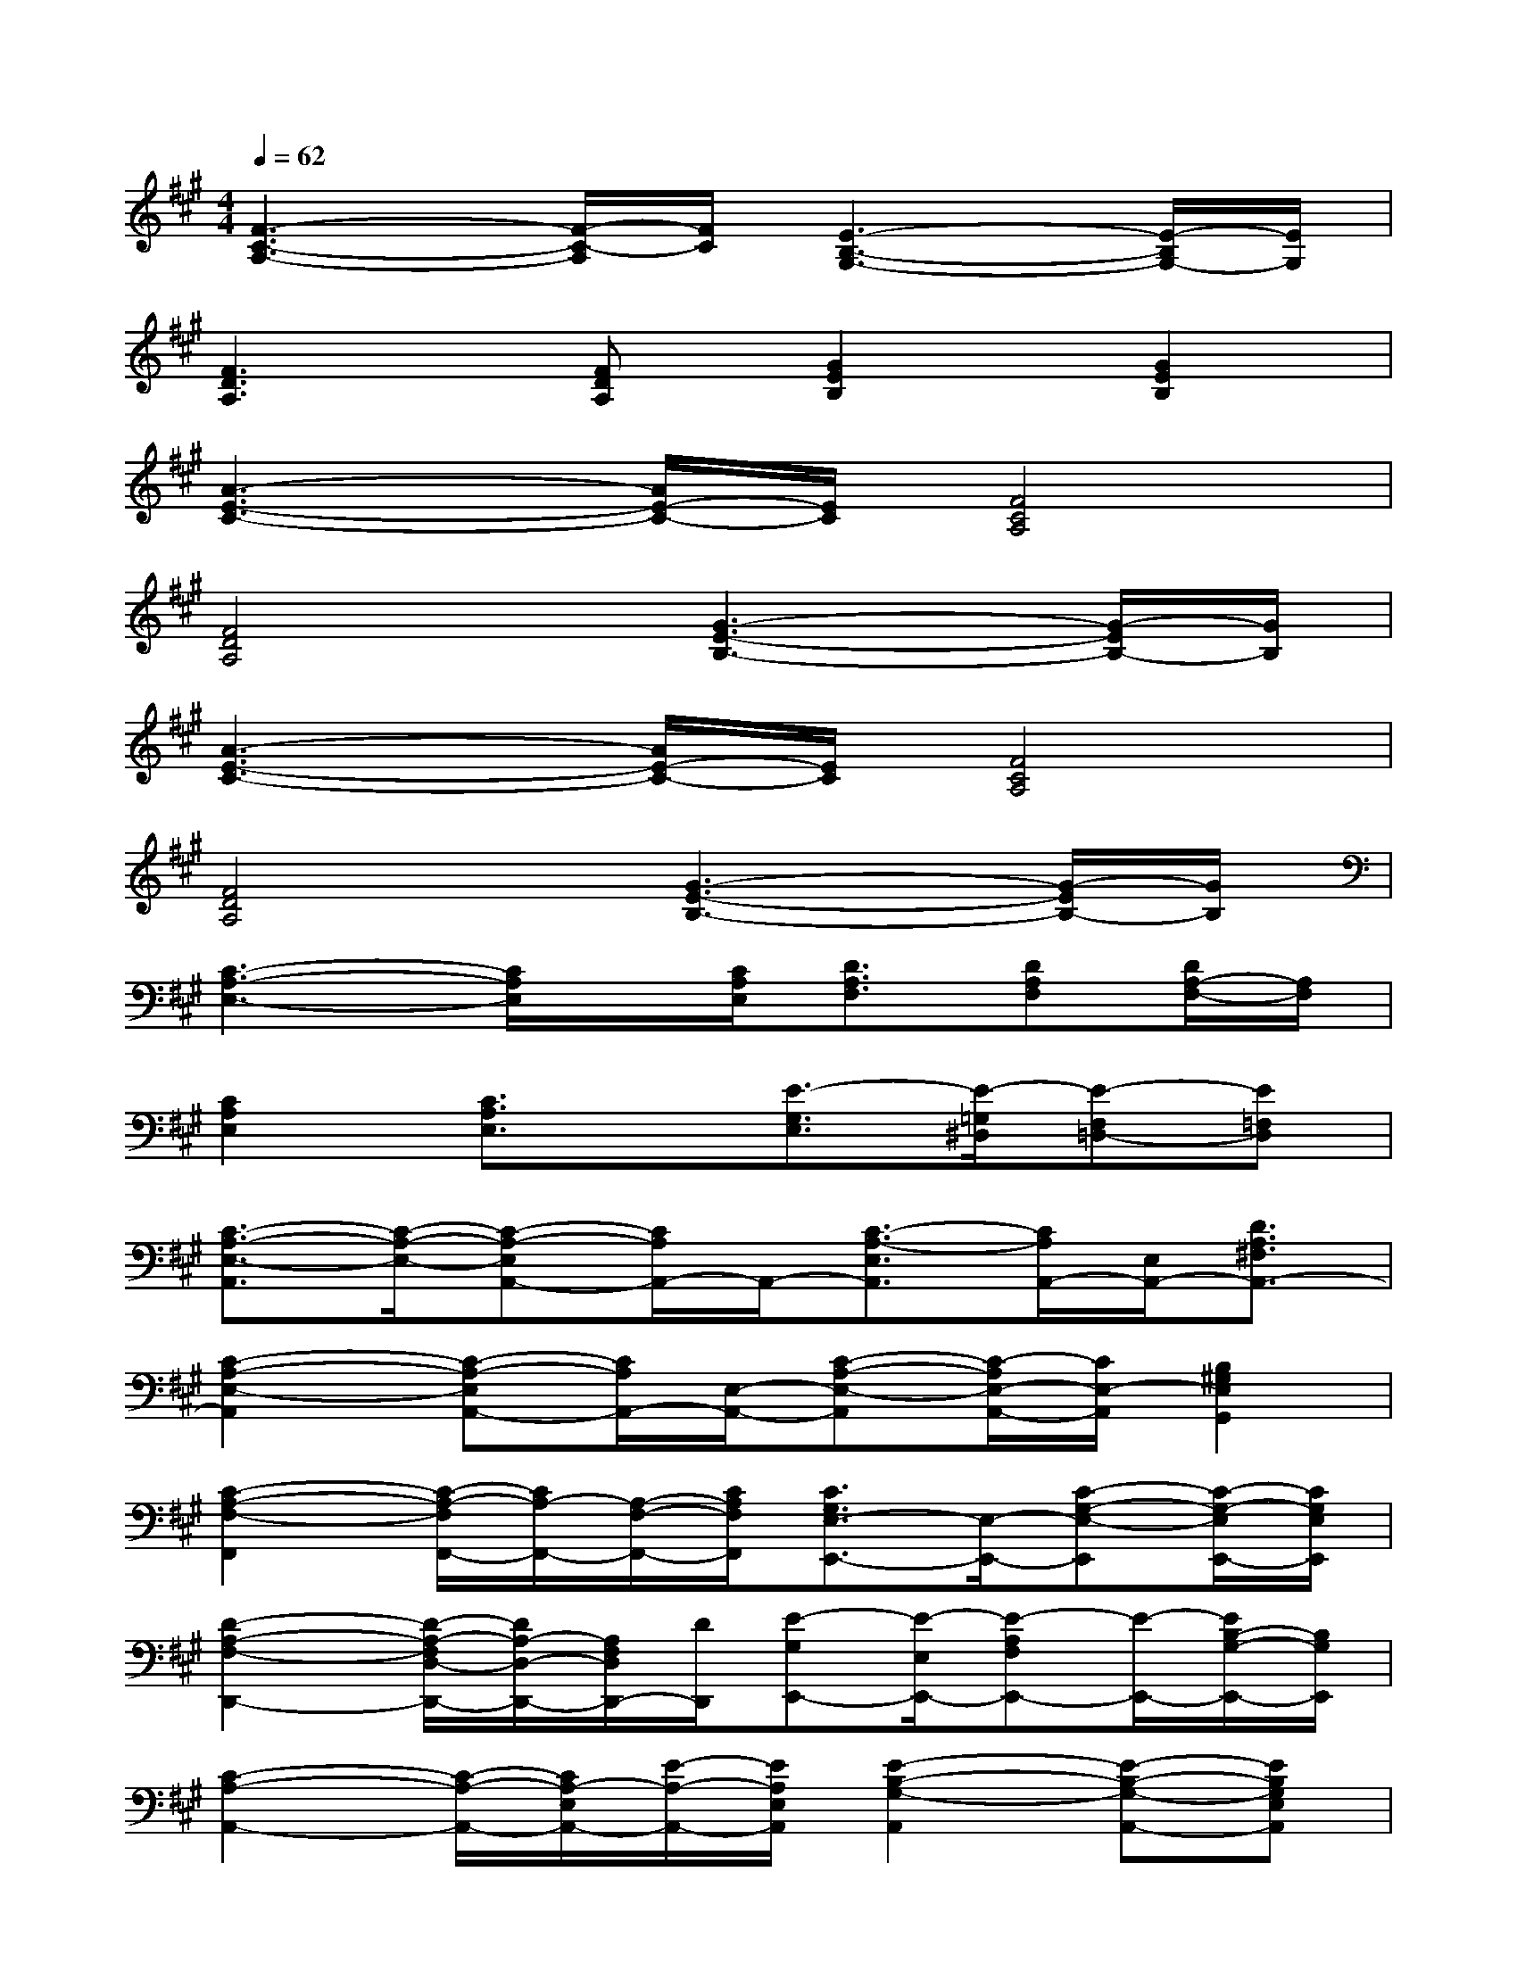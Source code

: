 X:1
T:
M:4/4
L:1/8
Q:1/4=62
K:A%3sharps
V:1
[F3-C3-A,3-][F/2-C/2-A,/2][F/2C/2][E3-B,3-G,3-][E/2-B,/2G,/2-][E/2G,/2]|
[F3D3A,3][FDA,][G2E2B,2][G2E2B,2]|
[A3-E3-C3-][A/2E/2-C/2-][E/2C/2][F4C4A,4]|
[F4D4A,4][G3-E3-B,3-][G/2-E/2B,/2-][G/2B,/2]|
[A3-E3-C3-][A/2E/2-C/2-][E/2C/2][F4C4A,4]|
[F4D4A,4][G3-E3-B,3-][G/2-E/2B,/2-][G/2B,/2]|
[C3-A,3-E,3-][C/2A,/2E,/2]x/2[C/2A,/2E,/2][D3/2A,3/2F,3/2][DA,F,][D/2A,/2-F,/2-][A,/2F,/2]|
[C2A,2E,2][C3/2A,3/2E,3/2]x/2[E3/2-G,3/2E,3/2][E/2-=G,/2^D,/2][E-F,=D,-][E=F,D,]|
[C3/2-A,3/2-E,3/2-A,,3/2][C/2-A,/2-E,/2-][C-A,-E,A,,-][C/2A,/2A,,/2-]A,,/2-[C3/2-A,3/2-E,3/2A,,3/2][C/2A,/2A,,/2-][E,/2A,,/2-][D3/2A,3/2^F,3/2A,,3/2-]|
[C2-A,2-E,2-A,,2][C-A,-E,A,,-][C/2A,/2A,,/2-][E,/2-A,,/2-][C-A,-E,-A,,][C/2-A,/2E,/2-A,,/2-][C/2E,/2-A,,/2][B,2^G,2E,2G,,2]|
[C2-A,2-F,2-F,,2][C/2-A,/2-F,/2F,,/2-][C/2A,/2-F,,/2-][A,/2-F,/2-F,,/2-][C/2A,/2F,/2F,,/2][C3/2G,3/2E,3/2-E,,3/2-][E,/2-E,,/2-][C-G,-E,-E,,][C/2-G,/2-E,/2E,,/2-][C/2G,/2E,/2E,,/2]|
[D2-A,2-F,2-D,,2-][D/2-A,/2-F,/2D,/2-D,,/2-][D/2A,/2-D,/2-D,,/2-][A,/2F,/2D,/2D,,/2-][D/2D,,/2][E-G,E,,-][E/2-E,/2E,,/2-][E-A,F,E,,-][E/2-E,,/2-][E/2B,/2-G,/2-E,,/2-][B,/2G,/2E,,/2]|
[C2-A,2-A,,2-][C/2-A,/2-A,,/2-][C/2A,/2-E,/2A,,/2-][E/2-A,/2-A,,/2-][E/2A,/2E,/2A,,/2][E2-B,2-G,2-A,,2][E-B,-G,-A,,-][EB,G,E,A,,]|
[C2-A,2-E,2-A,,2][C/2-A,/2-E,/2A,,/2-][C/2-A,/2-A,,/2-][C/2A,/2E,/2-A,,/2-][E/2-E,/2A,,/2][E3/2B,3/2-G,3/2-C,3/2-][B,/2G,/2-C,/2-][E3/2B,3/2-G,3/2-C,3/2-][B,/2G,/2C,/2]|
[C2-A,2-F,2F,,2][C/2A,/2F,,/2-][F,/2-F,,/2-][CA,F,F,,][C2-G,2-E,2E,,2-][C/2-G,/2E,/2-E,,/2-][C/2-E,/2-E,,/2-][CG,E,E,,]|
[D2-A,2-F,2D,,2-][D/2-A,/2-D,/2-D,,/2-][D/2A,/2F,/2-D,/2-D,,/2-][D/2-A,/2-F,/2-D,/2D,,/2][D/2A,/2F,/2D,,/2][B,3/2-G,3/2-E,,3/2-][B,/2-G,/2-E,/2-E,,/2-][E2B,2G,2E,2E,,2]